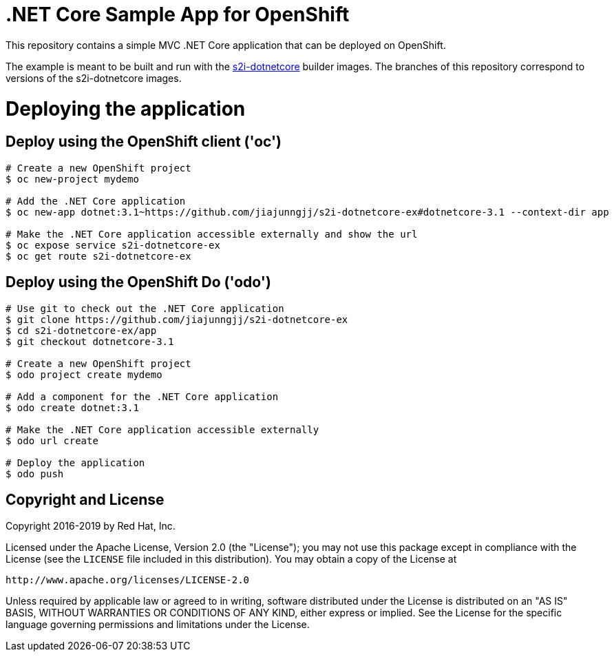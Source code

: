 = .NET Core Sample App for OpenShift

This repository contains a simple MVC .NET Core application that can be deployed on OpenShift.

The example is meant to be built and run with the https://github.com/redhat-developer/s2i-dotnetcore[s2i-dotnetcore] builder
images. The branches of this repository correspond to versions of the s2i-dotnetcore images.

= Deploying the application

== Deploy using the OpenShift client ('oc')

[source]
----
# Create a new OpenShift project
$ oc new-project mydemo

# Add the .NET Core application
$ oc new-app dotnet:3.1~https://github.com/jiajunngjj/s2i-dotnetcore-ex#dotnetcore-3.1 --context-dir app

# Make the .NET Core application accessible externally and show the url
$ oc expose service s2i-dotnetcore-ex
$ oc get route s2i-dotnetcore-ex
----

== Deploy using the OpenShift Do ('odo')

[source]
----
# Use git to check out the .NET Core application
$ git clone https://github.com/jiajunngjj/s2i-dotnetcore-ex
$ cd s2i-dotnetcore-ex/app
$ git checkout dotnetcore-3.1

# Create a new OpenShift project
$ odo project create mydemo

# Add a component for the .NET Core application
$ odo create dotnet:3.1

# Make the .NET Core application accessible externally
$ odo url create

# Deploy the application
$ odo push
----

== Copyright and License

Copyright 2016-2019 by Red Hat, Inc.

Licensed under the Apache License, Version 2.0 (the "License"); you may not
use this package except in compliance with the License (see the `LICENSE` file
included in this distribution). You may obtain a copy of the License at

   http://www.apache.org/licenses/LICENSE-2.0

Unless required by applicable law or agreed to in writing, software
distributed under the License is distributed on an "AS IS" BASIS, WITHOUT
WARRANTIES OR CONDITIONS OF ANY KIND, either express or implied. See the
License for the specific language governing permissions and limitations under
the License.
